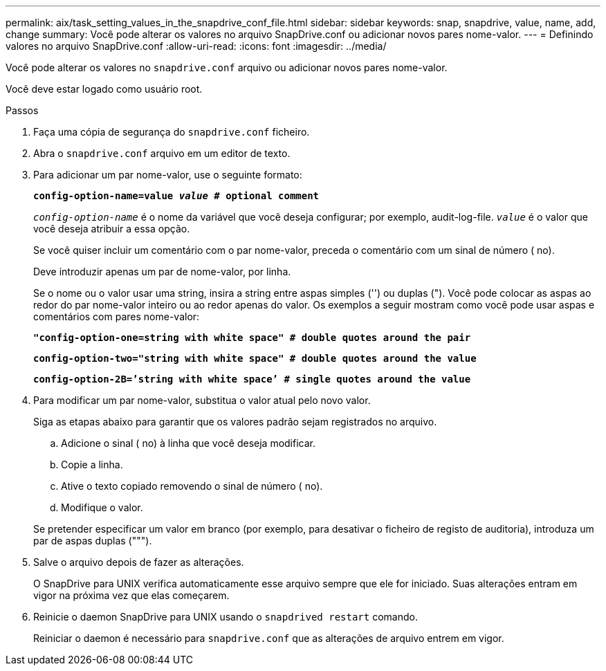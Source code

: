 ---
permalink: aix/task_setting_values_in_the_snapdrive_conf_file.html 
sidebar: sidebar 
keywords: snap, snapdrive, value, name, add, change 
summary: Você pode alterar os valores no arquivo SnapDrive.conf ou adicionar novos pares nome-valor. 
---
= Definindo valores no arquivo SnapDrive.conf
:allow-uri-read: 
:icons: font
:imagesdir: ../media/


[role="lead"]
Você pode alterar os valores no `snapdrive.conf` arquivo ou adicionar novos pares nome-valor.

Você deve estar logado como usuário root.

.Passos
. Faça uma cópia de segurança do `snapdrive.conf` ficheiro.
. Abra o `snapdrive.conf` arquivo em um editor de texto.
. Para adicionar um par nome-valor, use o seguinte formato:
+
`*config-option-name=value _value_ # optional comment*`

+
`_config-option-name_` é o nome da variável que você deseja configurar; por exemplo, audit-log-file. `_value_` é o valor que você deseja atribuir a essa opção.

+
Se você quiser incluir um comentário com o par nome-valor, preceda o comentário com um sinal de número ( no).

+
Deve introduzir apenas um par de nome-valor, por linha.

+
Se o nome ou o valor usar uma string, insira a string entre aspas simples ('') ou duplas ("). Você pode colocar as aspas ao redor do par nome-valor inteiro ou ao redor apenas do valor. Os exemplos a seguir mostram como você pode usar aspas e comentários com pares nome-valor:

+
`*"config-option-one=string with white space" # double quotes around the pair*`

+
`*config-option-two="string with white space" # double quotes around the value*`

+
`*config-option-2B=`'string with white space`' # single quotes around the value*`

. Para modificar um par nome-valor, substitua o valor atual pelo novo valor.
+
Siga as etapas abaixo para garantir que os valores padrão sejam registrados no arquivo.

+
.. Adicione o sinal ( no) à linha que você deseja modificar.
.. Copie a linha.
.. Ative o texto copiado removendo o sinal de número ( no).
.. Modifique o valor.


+
Se pretender especificar um valor em branco (por exemplo, para desativar o ficheiro de registo de auditoria), introduza um par de aspas duplas (""").

. Salve o arquivo depois de fazer as alterações.
+
O SnapDrive para UNIX verifica automaticamente esse arquivo sempre que ele for iniciado. Suas alterações entram em vigor na próxima vez que elas começarem.

. Reinicie o daemon SnapDrive para UNIX usando o `snapdrived restart` comando.
+
Reiniciar o daemon é necessário para `snapdrive.conf` que as alterações de arquivo entrem em vigor.


